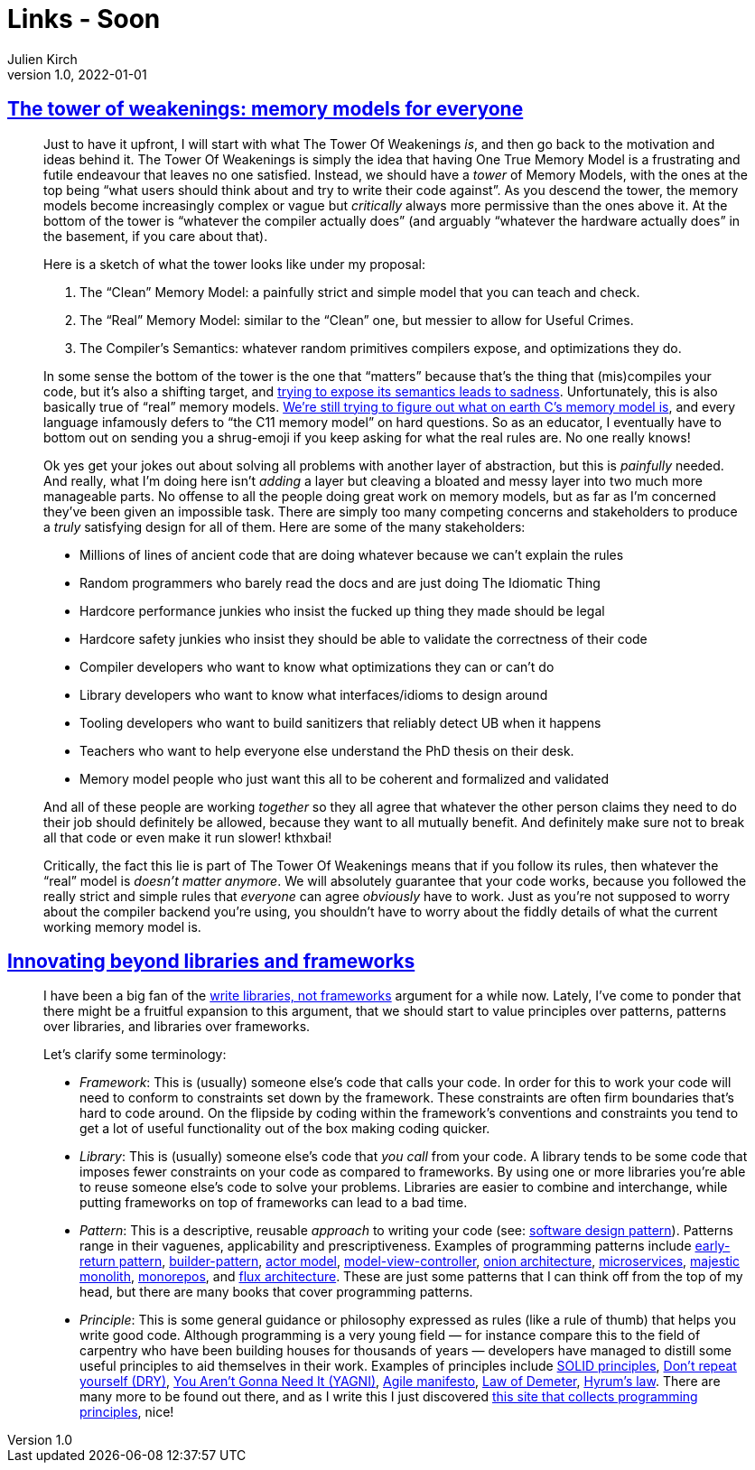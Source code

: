 = Links - Soon
Julien Kirch
v1.0, 2022-01-01
:article_lang: en
:figure-caption!:
:article_description: 

== link:https://gankra.github.io/blah/tower-of-weakenings/[The tower of weakenings: memory models for everyone]

[quote]
____
Just to have it upfront, I will start with what The Tower Of Weakenings _is_, and then go back to the motivation and ideas behind it. The Tower Of Weakenings is simply the idea that having One True Memory Model is a frustrating and futile endeavour that leaves no one satisfied. Instead, we should have a _tower_ of Memory Models, with the ones at the top being "`what users should think about and try to write their code against`". As you descend the tower, the memory models become increasingly complex or vague but _critically_ always more permissive than the ones above it. At the bottom of the tower is "`whatever the compiler actually does`" (and arguably "`whatever the hardware actually does`" in the basement, if you care about that).

Here is a sketch of what the tower looks like under my proposal:

. The "`Clean`" Memory Model: a painfully strict and simple model that you can teach and check.
. The "`Real`" Memory Model: similar to the "`Clean`" one, but messier to allow for Useful Crimes.
. The Compiler's Semantics: whatever random primitives compilers expose, and optimizations they do.

In some sense the bottom of the tower is the one that "`matters`" because that's the thing that (mis)compiles your code, but it's also a shifting target, and link:https://gankra.github.io/blah/initialize-me-maybe/[trying to expose its semantics leads to sadness]. Unfortunately, this is also basically true of "`real`" memory models. link:http://www.open-std.org/jtc1/sc22/wg14/www/docs/n2676.pdf[We're still trying to figure out what on earth C's memory model is], and every language infamously defers to "`the C11 memory model`" on hard questions. So as an educator, I eventually have to bottom out on sending you a shrug-emoji if you keep asking for what the real rules are. No one really knows!
____

[quote]
____
Ok yes get your jokes out about solving all problems with another layer of abstraction, but this is _painfully_ needed. And really, what I'm doing here isn't _adding_ a layer but cleaving a bloated and messy layer into two much more manageable parts. No offense to all the people doing great work on memory models, but as far as I'm concerned they've been given an impossible task. There are simply too many competing concerns and stakeholders to produce a _truly_ satisfying design for all of them. Here are some of the many stakeholders:

* Millions of lines of ancient code that are doing whatever because we can't explain the rules
* Random programmers who barely read the docs and are just doing The Idiomatic Thing
* Hardcore performance junkies who insist the fucked up thing they made should be legal
* Hardcore safety junkies who insist they should be able to validate the correctness of their code
* Compiler developers who want to know what optimizations they can or can't do
* Library developers who want to know what interfaces/idioms to design around
* Tooling developers who want to build sanitizers that reliably detect UB when it happens
* Teachers who want to help everyone else understand the PhD thesis on their desk.
* Memory model people who just want this all to be coherent and formalized and validated

And all of these people are working _together_ so they all agree that whatever the other person claims they need to do their job should definitely be allowed, because they want to all mutually benefit. And definitely make sure not to break all that code or even make it run slower! kthxbai!
____

[quote]
____
Critically, the fact this lie is part of The Tower Of Weakenings means that if you follow its rules, then whatever the "`real`" model is _doesn't matter anymore_. We will absolutely guarantee that your code works, because you followed the really strict and simple rules that _everyone_ can agree _obviously_ have to work. Just as you're not supposed to worry about the compiler backend you're using, you shouldn't have to worry about the fiddly details of what the current working memory model is.
____


== link:https://nilsnh.no/2022/04/09/innovating-beyond-libraries-and-frameworks/[Innovating beyond libraries and frameworks]

[quote]
____
I have been a big fan of the link:https://www.brandons.me/blog/libraries-not-frameworks[write libraries, not frameworks] argument for a while now. Lately, I’ve come to ponder that there might be a fruitful expansion to this argument, that we should start to value principles over patterns, patterns over libraries, and libraries over frameworks.

Let’s clarify some terminology:

* _Framework_: This is (usually) someone else’s code that calls your code. In order for this to work your code will need to conform to constraints set down by the framework. These constraints are often firm boundaries that’s hard to code around. On the flipside by coding within the framework’s conventions and constraints you tend to get a lot of useful functionality out of the box making coding quicker.
* _Library_: This is (usually) someone else’s code that _you call_ from your code. A library tends to be some code that imposes fewer constraints on your code as compared to frameworks. By using one or more libraries you’re able to reuse someone else’s code to solve your problems. Libraries are easier to combine and interchange, while putting frameworks on top of frameworks can lead to a bad time.
* _Pattern_: This is a descriptive, reusable _approach_ to writing your code (see: link:https://en.wikipedia.org/wiki/Software_design_pattern[software design pattern]). Patterns range in their vaguenes, applicability and prescriptiveness. Examples of programming patterns include link:https://www.itamarweiss.com/personal/2018/02/28/return-early-pattern.html[early-return pattern], link:https://en.wikipedia.org/wiki/Builder_pattern[builder-pattern], link:https://en.wikipedia.org/wiki/Actor_model[actor model], link:https://en.wikipedia.org/wiki/Model%E2%80%93view%E2%80%93controller[model-view-controller], link:https://jeffreypalermo.com/2008/07/the-onion-architecture-part-1/[onion architecture], link:https://en.wikipedia.org/wiki/Microservices[microservices], link:https://m.signalvnoise.com/the-majestic-monolith/[majestic monolith], link:https://en.wikipedia.org/wiki/Monorepo[monorepos], and link:https://en.wikipedia.org/wiki/React_(JavaScript_library)#Unidirectional_data_flow[flux architecture]. These are just some patterns that I can think off from the top of my head, but there are many books that cover programming patterns.
* _Principle_: This is some general guidance or philosophy expressed as rules (like a rule of thumb) that helps you write good code. Although programming is a very young field — for instance compare this to the field of carpentry who have been building houses for thousands of years — developers have managed to distill some useful principles to aid themselves in their work. Examples of principles include link:https://simple.wikipedia.org/wiki/SOLID_(object-oriented_design)[SOLID principles], link:https://en.wikipedia.org/wiki/Don%27t_repeat_yourself[Don’t repeat yourself (DRY)], link:https://en.wikipedia.org/wiki/Don%27t_repeat_yourself[You Aren’t Gonna Need It (YAGNI)], link:https://agilemanifesto.org/[Agile manifesto], link:https://en.wikipedia.org/wiki/Law_of_Demeter[Law of Demeter], link:https://www.hyrumslaw.com/[Hyrum’s law]. There are many more to be found out there, and as I write this I just discovered link:http://principles-wiki.net[this site that collects programming principles], nice!
____
